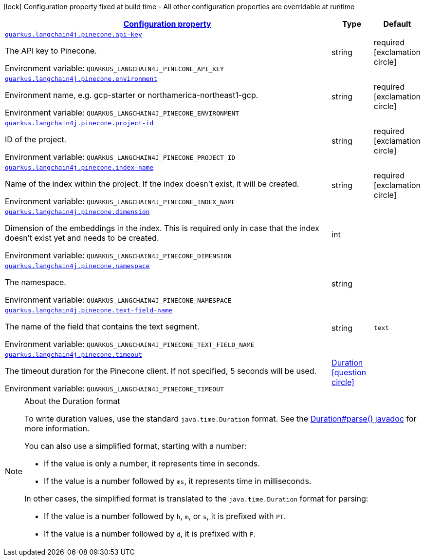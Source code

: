 
:summaryTableId: quarkus-langchain4j-pinecone
[.configuration-legend]
icon:lock[title=Fixed at build time] Configuration property fixed at build time - All other configuration properties are overridable at runtime
[.configuration-reference.searchable, cols="80,.^10,.^10"]
|===

h|[[quarkus-langchain4j-pinecone_configuration]]link:#quarkus-langchain4j-pinecone_configuration[Configuration property]

h|Type
h|Default

a| [[quarkus-langchain4j-pinecone_quarkus.langchain4j.pinecone.api-key]]`link:#quarkus-langchain4j-pinecone_quarkus.langchain4j.pinecone.api-key[quarkus.langchain4j.pinecone.api-key]`


[.description]
--
The API key to Pinecone.

ifdef::add-copy-button-to-env-var[]
Environment variable: env_var_with_copy_button:+++QUARKUS_LANGCHAIN4J_PINECONE_API_KEY+++[]
endif::add-copy-button-to-env-var[]
ifndef::add-copy-button-to-env-var[]
Environment variable: `+++QUARKUS_LANGCHAIN4J_PINECONE_API_KEY+++`
endif::add-copy-button-to-env-var[]
--|string 
|required icon:exclamation-circle[title=Configuration property is required]


a| [[quarkus-langchain4j-pinecone_quarkus.langchain4j.pinecone.environment]]`link:#quarkus-langchain4j-pinecone_quarkus.langchain4j.pinecone.environment[quarkus.langchain4j.pinecone.environment]`


[.description]
--
Environment name, e.g. gcp-starter or northamerica-northeast1-gcp.

ifdef::add-copy-button-to-env-var[]
Environment variable: env_var_with_copy_button:+++QUARKUS_LANGCHAIN4J_PINECONE_ENVIRONMENT+++[]
endif::add-copy-button-to-env-var[]
ifndef::add-copy-button-to-env-var[]
Environment variable: `+++QUARKUS_LANGCHAIN4J_PINECONE_ENVIRONMENT+++`
endif::add-copy-button-to-env-var[]
--|string 
|required icon:exclamation-circle[title=Configuration property is required]


a| [[quarkus-langchain4j-pinecone_quarkus.langchain4j.pinecone.project-id]]`link:#quarkus-langchain4j-pinecone_quarkus.langchain4j.pinecone.project-id[quarkus.langchain4j.pinecone.project-id]`


[.description]
--
ID of the project.

ifdef::add-copy-button-to-env-var[]
Environment variable: env_var_with_copy_button:+++QUARKUS_LANGCHAIN4J_PINECONE_PROJECT_ID+++[]
endif::add-copy-button-to-env-var[]
ifndef::add-copy-button-to-env-var[]
Environment variable: `+++QUARKUS_LANGCHAIN4J_PINECONE_PROJECT_ID+++`
endif::add-copy-button-to-env-var[]
--|string 
|required icon:exclamation-circle[title=Configuration property is required]


a| [[quarkus-langchain4j-pinecone_quarkus.langchain4j.pinecone.index-name]]`link:#quarkus-langchain4j-pinecone_quarkus.langchain4j.pinecone.index-name[quarkus.langchain4j.pinecone.index-name]`


[.description]
--
Name of the index within the project. If the index doesn't exist, it will be created.

ifdef::add-copy-button-to-env-var[]
Environment variable: env_var_with_copy_button:+++QUARKUS_LANGCHAIN4J_PINECONE_INDEX_NAME+++[]
endif::add-copy-button-to-env-var[]
ifndef::add-copy-button-to-env-var[]
Environment variable: `+++QUARKUS_LANGCHAIN4J_PINECONE_INDEX_NAME+++`
endif::add-copy-button-to-env-var[]
--|string 
|required icon:exclamation-circle[title=Configuration property is required]


a| [[quarkus-langchain4j-pinecone_quarkus.langchain4j.pinecone.dimension]]`link:#quarkus-langchain4j-pinecone_quarkus.langchain4j.pinecone.dimension[quarkus.langchain4j.pinecone.dimension]`


[.description]
--
Dimension of the embeddings in the index. This is required only in case that the index doesn't exist yet and needs to be created.

ifdef::add-copy-button-to-env-var[]
Environment variable: env_var_with_copy_button:+++QUARKUS_LANGCHAIN4J_PINECONE_DIMENSION+++[]
endif::add-copy-button-to-env-var[]
ifndef::add-copy-button-to-env-var[]
Environment variable: `+++QUARKUS_LANGCHAIN4J_PINECONE_DIMENSION+++`
endif::add-copy-button-to-env-var[]
--|int 
|


a| [[quarkus-langchain4j-pinecone_quarkus.langchain4j.pinecone.namespace]]`link:#quarkus-langchain4j-pinecone_quarkus.langchain4j.pinecone.namespace[quarkus.langchain4j.pinecone.namespace]`


[.description]
--
The namespace.

ifdef::add-copy-button-to-env-var[]
Environment variable: env_var_with_copy_button:+++QUARKUS_LANGCHAIN4J_PINECONE_NAMESPACE+++[]
endif::add-copy-button-to-env-var[]
ifndef::add-copy-button-to-env-var[]
Environment variable: `+++QUARKUS_LANGCHAIN4J_PINECONE_NAMESPACE+++`
endif::add-copy-button-to-env-var[]
--|string 
|


a| [[quarkus-langchain4j-pinecone_quarkus.langchain4j.pinecone.text-field-name]]`link:#quarkus-langchain4j-pinecone_quarkus.langchain4j.pinecone.text-field-name[quarkus.langchain4j.pinecone.text-field-name]`


[.description]
--
The name of the field that contains the text segment.

ifdef::add-copy-button-to-env-var[]
Environment variable: env_var_with_copy_button:+++QUARKUS_LANGCHAIN4J_PINECONE_TEXT_FIELD_NAME+++[]
endif::add-copy-button-to-env-var[]
ifndef::add-copy-button-to-env-var[]
Environment variable: `+++QUARKUS_LANGCHAIN4J_PINECONE_TEXT_FIELD_NAME+++`
endif::add-copy-button-to-env-var[]
--|string 
|`text`


a| [[quarkus-langchain4j-pinecone_quarkus.langchain4j.pinecone.timeout]]`link:#quarkus-langchain4j-pinecone_quarkus.langchain4j.pinecone.timeout[quarkus.langchain4j.pinecone.timeout]`


[.description]
--
The timeout duration for the Pinecone client. If not specified, 5 seconds will be used.

ifdef::add-copy-button-to-env-var[]
Environment variable: env_var_with_copy_button:+++QUARKUS_LANGCHAIN4J_PINECONE_TIMEOUT+++[]
endif::add-copy-button-to-env-var[]
ifndef::add-copy-button-to-env-var[]
Environment variable: `+++QUARKUS_LANGCHAIN4J_PINECONE_TIMEOUT+++`
endif::add-copy-button-to-env-var[]
--|link:https://docs.oracle.com/javase/8/docs/api/java/time/Duration.html[Duration]
  link:#duration-note-anchor-{summaryTableId}[icon:question-circle[], title=More information about the Duration format]
|

|===
ifndef::no-duration-note[]
[NOTE]
[id='duration-note-anchor-{summaryTableId}']
.About the Duration format
====
To write duration values, use the standard `java.time.Duration` format.
See the link:https://docs.oracle.com/en/java/javase/11/docs/api/java.base/java/time/Duration.html#parse(java.lang.CharSequence)[Duration#parse() javadoc] for more information.

You can also use a simplified format, starting with a number:

* If the value is only a number, it represents time in seconds.
* If the value is a number followed by `ms`, it represents time in milliseconds.

In other cases, the simplified format is translated to the `java.time.Duration` format for parsing:

* If the value is a number followed by `h`, `m`, or `s`, it is prefixed with `PT`.
* If the value is a number followed by `d`, it is prefixed with `P`.
====
endif::no-duration-note[]
